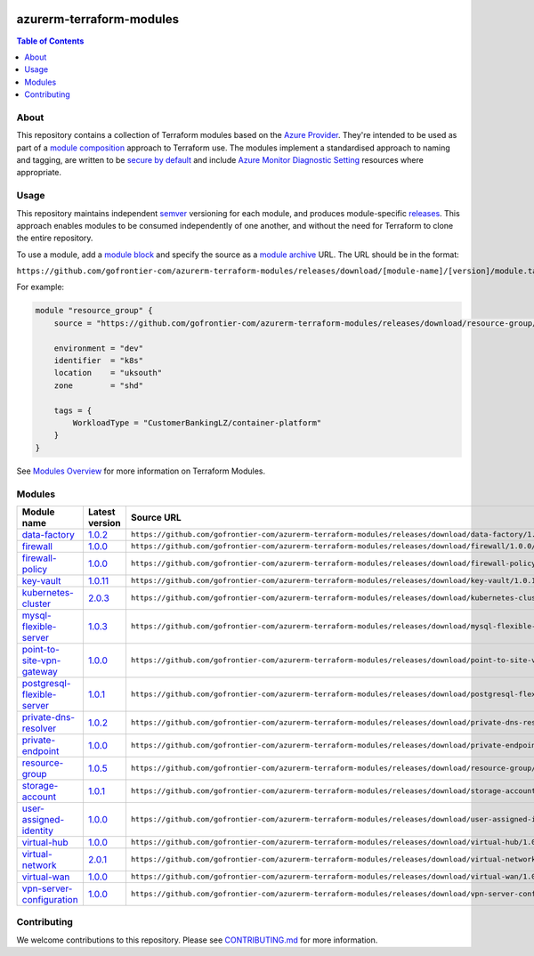 .. image:: https://github.com/gofrontier-com/azurerm-terraform-modules/actions/workflows/ci.yml/badge.svg
    :target: https://github.com/gofrontier-com/azurerm-terraform-modules/actions/workflows/ci.yml

=========================
azurerm-terraform-modules
=========================

.. contents:: Table of Contents
    :local:

-----
About
-----

This repository contains a collection of Terraform modules based on the
`Azure Provider <https://registry.terraform.io/providers/hashicorp/azurerm/latest/docs>`_.
They're intended to be used as part of a
`module composition <https://developer.hashicorp.com/terraform/language/modules/develop/composition>`_
approach to Terraform use. The modules implement a standardised approach to naming and tagging,
are written to be `secure by default <https://www.ncsc.gov.uk/information/secure-default>`_
and include `Azure Monitor Diagnostic Setting <https://registry.terraform.io/providers/hashicorp/azurerm/latest/docs/resources/monitor_diagnostic_setting>`_
resources where appropriate.

-----
Usage
-----

This repository maintains independent `semver <https://semver.org/>`_ versioning for each module,
and produces module-specific `releases <https://github.com/gofrontier-com/azurerm-terraform-modules/releases>`_.
This approach enables modules to be consumed independently of one another, and without the need for
Terraform to clone the entire repository.

To use a module, add a `module block <https://www.terraform.io/docs/language/modules/syntax.html>`_
and specify the source as a `module archive <https://developer.hashicorp.com/terraform/language/modules/sources#fetching-archives-over-http>`_
URL. The URL should be in the format:

``https://github.com/gofrontier-com/azurerm-terraform-modules/releases/download/[module-name]/[version]/module.tar.gz//src``

For example:

.. code:: hcl

        module "resource_group" {
            source = "https://github.com/gofrontier-com/azurerm-terraform-modules/releases/download/resource-group/1.0.0/module.tar.gz//src"

            environment = "dev"
            identifier  = "k8s"
            location    = "uksouth"
            zone        = "shd"

            tags = {
                WorkloadType = "CustomerBankingLZ/container-platform"
            }
        }

See `Modules Overview <https://developer.hashicorp.com/terraform/language/modules>`_ for more information on Terraform Modules.

-------
Modules
-------

.. list-table::
   :widths: 25 25 50
   :header-rows: 1

   * - Module name
     - Latest version
     - Source URL
   * - `data-factory <https://github.com/gofrontier-com/azurerm-terraform-modules/tree/main/modules/data-factory>`__
     - `1.0.2 <https://github.com/gofrontier-com/azurerm-terraform-modules/releases/tag/data-factory%2F1.0.2>`__
     - ``https://github.com/gofrontier-com/azurerm-terraform-modules/releases/download/data-factory/1.0.2/module.tar.gz//src``
   * - `firewall <https://github.com/gofrontier-com/azurerm-terraform-modules/tree/main/modules/firewall>`__
     - `1.0.0 <https://github.com/gofrontier-com/azurerm-terraform-modules/releases/tag/firewall%2F1.0.0>`__
     - ``https://github.com/gofrontier-com/azurerm-terraform-modules/releases/download/firewall/1.0.0/module.tar.gz//src``
   * - `firewall-policy <https://github.com/gofrontier-com/azurerm-terraform-modules/tree/main/modules/firewall-policy>`__
     - `1.0.0 <https://github.com/gofrontier-com/azurerm-terraform-modules/releases/tag/firewall-policy%2F1.0.0>`__
     - ``https://github.com/gofrontier-com/azurerm-terraform-modules/releases/download/firewall-policy/1.0.0/module.tar.gz//src``
   * - `key-vault <https://github.com/gofrontier-com/azurerm-terraform-modules/tree/main/modules/key-vault>`__
     - `1.0.11 <https://github.com/gofrontier-com/azurerm-terraform-modules/releases/tag/key-vault%2F1.0.11>`__
     - ``https://github.com/gofrontier-com/azurerm-terraform-modules/releases/download/key-vault/1.0.11/module.tar.gz//src``
   * - `kubernetes-cluster <https://github.com/gofrontier-com/azurerm-terraform-modules/tree/main/modules/kubernetes-cluster>`__
     - `2.0.3 <https://github.com/gofrontier-com/azurerm-terraform-modules/releases/tag/kubernetes-cluster%2F2.0.3>`__
     - ``https://github.com/gofrontier-com/azurerm-terraform-modules/releases/download/kubernetes-cluster/2.0.3/module.tar.gz//src``
   * - `mysql-flexible-server <https://github.com/gofrontier-com/azurerm-terraform-modules/tree/main/modules/mysql-flexible-server>`__
     - `1.0.3 <https://github.com/gofrontier-com/azurerm-terraform-modules/releases/tag/mysql-flexible-server%2F1.0.3>`__
     - ``https://github.com/gofrontier-com/azurerm-terraform-modules/releases/download/mysql-flexible-server/1.0.3/module.tar.gz//src``
   * - `point-to-site-vpn-gateway <https://github.com/gofrontier-com/azurerm-terraform-modules/tree/main/modules/point-to-site-vpn-gateway>`__
     - `1.0.0 <https://github.com/gofrontier-com/azurerm-terraform-modules/releases/tag/point-to-site-vpn-gateway%2F1.0.0>`__
     - ``https://github.com/gofrontier-com/azurerm-terraform-modules/releases/download/point-to-site-vpn-gateway/1.0.0/module.tar.gz//src``
   * - `postgresql-flexible-server <https://github.com/gofrontier-com/azurerm-terraform-modules/tree/main/modules/postgresql-flexible-server>`__
     - `1.0.1 <https://github.com/gofrontier-com/azurerm-terraform-modules/releases/tag/postgresql-flexible-server%2F1.0.1>`__
     - ``https://github.com/gofrontier-com/azurerm-terraform-modules/releases/download/postgresql-flexible-server/1.0.1/module.tar.gz//src``
   * - `private-dns-resolver <https://github.com/gofrontier-com/azurerm-terraform-modules/tree/main/modules/private-dns-resolver>`__
     - `1.0.2 <https://github.com/gofrontier-com/azurerm-terraform-modules/releases/tag/private-dns-resolver%2F1.0.2>`__
     - ``https://github.com/gofrontier-com/azurerm-terraform-modules/releases/download/private-dns-resolver/1.0.2/module.tar.gz//src``
   * - `private-endpoint <https://github.com/gofrontier-com/azurerm-terraform-modules/tree/main/modules/private-endpoint>`__
     - `1.0.0 <https://github.com/gofrontier-com/azurerm-terraform-modules/releases/tag/private-endpoint%2F1.0.0>`__
     - ``https://github.com/gofrontier-com/azurerm-terraform-modules/releases/download/private-endpoint/1.0.0/module.tar.gz//src``
   * - `resource-group <https://github.com/gofrontier-com/azurerm-terraform-modules/tree/main/modules/resource-group>`__
     - `1.0.5 <https://github.com/gofrontier-com/azurerm-terraform-modules/releases/tag/resource-group%2F1.0.5>`__
     - ``https://github.com/gofrontier-com/azurerm-terraform-modules/releases/download/resource-group/1.0.5/module.tar.gz//src``
   * - `storage-account <https://github.com/gofrontier-com/azurerm-terraform-modules/tree/main/modules/storage-account>`__
     - `1.0.1 <https://github.com/gofrontier-com/azurerm-terraform-modules/releases/tag/storage-account%2F1.0.1>`__
     - ``https://github.com/gofrontier-com/azurerm-terraform-modules/releases/download/storage-account/1.0.1/module.tar.gz//src``
   * - `user-assigned-identity <https://github.com/gofrontier-com/azurerm-terraform-modules/tree/main/modules/user-assigned-identity>`__
     - `1.0.0 <https://github.com/gofrontier-com/azurerm-terraform-modules/releases/tag/user-assigned-identity%2F1.0.0>`__
     - ``https://github.com/gofrontier-com/azurerm-terraform-modules/releases/download/user-assigned-identity/1.0.0/module.tar.gz//src``
   * - `virtual-hub <https://github.com/gofrontier-com/azurerm-terraform-modules/tree/main/modules/virtual-hub>`__
     - `1.0.0 <https://github.com/gofrontier-com/azurerm-terraform-modules/releases/tag/virtual-hub%2F1.0.0>`__
     - ``https://github.com/gofrontier-com/azurerm-terraform-modules/releases/download/virtual-hub/1.0.0/module.tar.gz//src``
   * - `virtual-network <https://github.com/gofrontier-com/azurerm-terraform-modules/tree/main/modules/virtual-network>`__
     - `2.0.1 <https://github.com/gofrontier-com/azurerm-terraform-modules/releases/tag/virtual-network%2F2.0.1>`__
     - ``https://github.com/gofrontier-com/azurerm-terraform-modules/releases/download/virtual-network/2.0.1/module.tar.gz//src``
   * - `virtual-wan <https://github.com/gofrontier-com/azurerm-terraform-modules/tree/main/modules/virtual-wan>`__
     - `1.0.0 <https://github.com/gofrontier-com/azurerm-terraform-modules/releases/tag/virtual-wan%2F1.0.0>`__
     - ``https://github.com/gofrontier-com/azurerm-terraform-modules/releases/download/virtual-wan/1.0.0/module.tar.gz//src``
   * - `vpn-server-configuration <https://github.com/gofrontier-com/azurerm-terraform-modules/tree/main/modules/vpn-server-configuration>`__
     - `1.0.0 <https://github.com/gofrontier-com/azurerm-terraform-modules/releases/tag/vpn-server-configuration%2F1.0.0>`__
     - ``https://github.com/gofrontier-com/azurerm-terraform-modules/releases/download/vpn-server-configuration/1.0.0/module.tar.gz//src``

------------
Contributing
------------

We welcome contributions to this repository. Please see `CONTRIBUTING.md <https://github.com/gofrontier-com/azurerm-terraform-modules/tree/main/CONTRIBUTING.md>`_ for more information.
